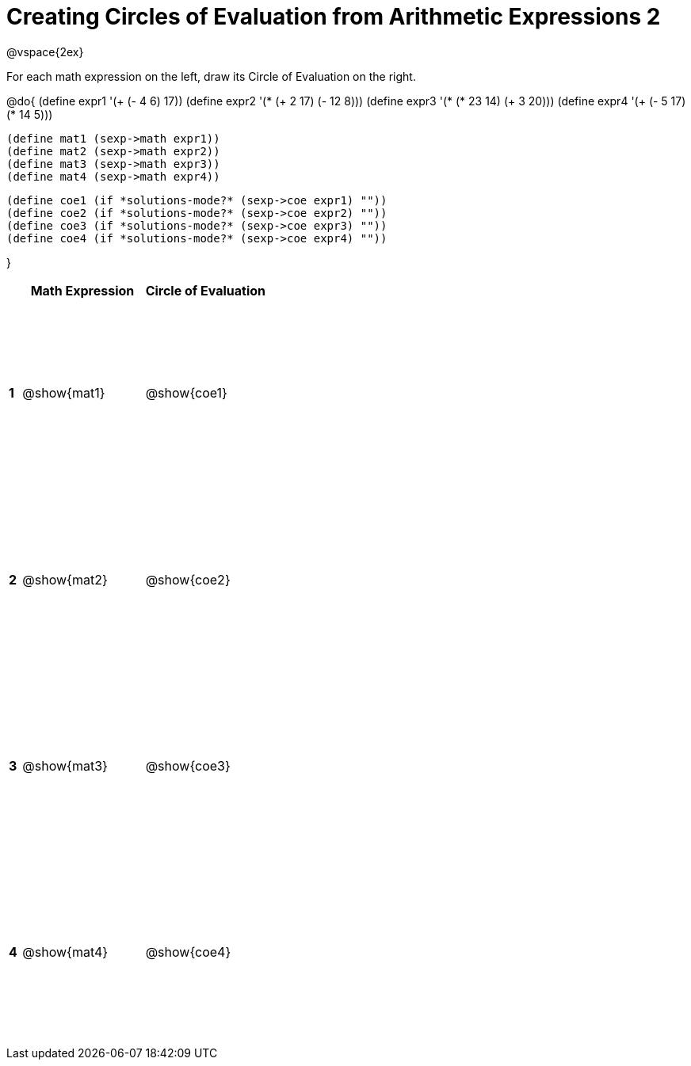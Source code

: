 = Creating Circles of Evaluation from Arithmetic Expressions 2

++++
<style>
  td * {text-align: left;}
  td {height: 175pt;}
</style>
++++

@vspace{2ex}

For each math expression on the left, draw its Circle of Evaluation on the right.

@do{
  (define expr1 '(+ (- 4 6) 17))
  (define expr2 '(* (+ 2 17) (- 12 8)))
  (define expr3 '(* (* 23 14) (+ 3 20)))
  (define expr4 '(+ (- 5 17) (* 14 5)))

  (define mat1 (sexp->math expr1))
  (define mat2 (sexp->math expr2))
  (define mat3 (sexp->math expr3))
  (define mat4 (sexp->math expr4))

  (define coe1 (if *solutions-mode?* (sexp->coe expr1) ""))
  (define coe2 (if *solutions-mode?* (sexp->coe expr2) ""))
  (define coe3 (if *solutions-mode?* (sexp->coe expr3) ""))
  (define coe4 (if *solutions-mode?* (sexp->coe expr4) ""))

}

[cols=".^1a,^10a,^10a",options="header",stripes="none"]
|===
|   | Math Expression	| Circle of Evaluation
|*1*| @show{mat1}	| @show{coe1}
|*2*| @show{mat2}	| @show{coe2}
|*3*| @show{mat3}	| @show{coe3}
|*4*| @show{mat4}	| @show{coe4}
|===
